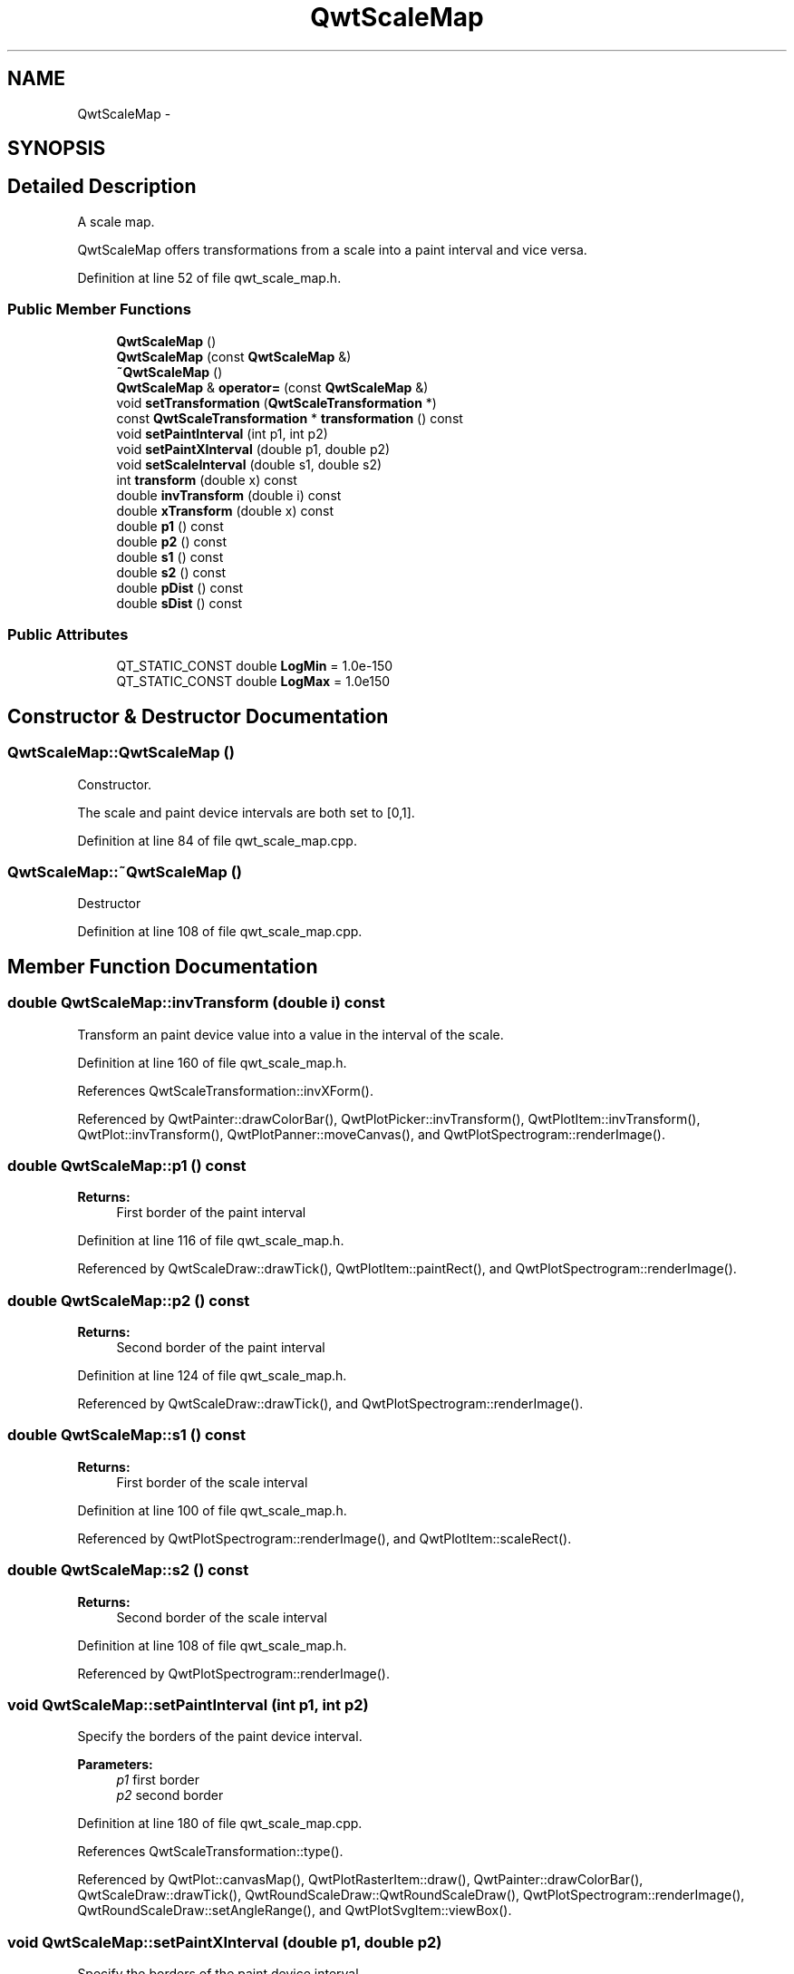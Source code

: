 .TH "QwtScaleMap" 3 "17 Sep 2006" "Version 5.0.0-rc0" "Qwt User's Guide" \" -*- nroff -*-
.ad l
.nh
.SH NAME
QwtScaleMap \- 
.SH SYNOPSIS
.br
.PP
.SH "Detailed Description"
.PP 
A scale map. 

QwtScaleMap offers transformations from a scale into a paint interval and vice versa.
.PP
Definition at line 52 of file qwt_scale_map.h.
.SS "Public Member Functions"

.in +1c
.ti -1c
.RI "\fBQwtScaleMap\fP ()"
.br
.ti -1c
.RI "\fBQwtScaleMap\fP (const \fBQwtScaleMap\fP &)"
.br
.ti -1c
.RI "\fB~QwtScaleMap\fP ()"
.br
.ti -1c
.RI "\fBQwtScaleMap\fP & \fBoperator=\fP (const \fBQwtScaleMap\fP &)"
.br
.ti -1c
.RI "void \fBsetTransformation\fP (\fBQwtScaleTransformation\fP *)"
.br
.ti -1c
.RI "const \fBQwtScaleTransformation\fP * \fBtransformation\fP () const "
.br
.ti -1c
.RI "void \fBsetPaintInterval\fP (int p1, int p2)"
.br
.ti -1c
.RI "void \fBsetPaintXInterval\fP (double p1, double p2)"
.br
.ti -1c
.RI "void \fBsetScaleInterval\fP (double s1, double s2)"
.br
.ti -1c
.RI "int \fBtransform\fP (double x) const "
.br
.ti -1c
.RI "double \fBinvTransform\fP (double i) const "
.br
.ti -1c
.RI "double \fBxTransform\fP (double x) const "
.br
.ti -1c
.RI "double \fBp1\fP () const "
.br
.ti -1c
.RI "double \fBp2\fP () const "
.br
.ti -1c
.RI "double \fBs1\fP () const "
.br
.ti -1c
.RI "double \fBs2\fP () const "
.br
.ti -1c
.RI "double \fBpDist\fP () const "
.br
.ti -1c
.RI "double \fBsDist\fP () const "
.br
.in -1c
.SS "Public Attributes"

.in +1c
.ti -1c
.RI "QT_STATIC_CONST double \fBLogMin\fP = 1.0e-150"
.br
.ti -1c
.RI "QT_STATIC_CONST double \fBLogMax\fP = 1.0e150"
.br
.in -1c
.SH "Constructor & Destructor Documentation"
.PP 
.SS "QwtScaleMap::QwtScaleMap ()"
.PP
Constructor. 
.PP
The scale and paint device intervals are both set to [0,1].
.PP
Definition at line 84 of file qwt_scale_map.cpp.
.SS "QwtScaleMap::~QwtScaleMap ()"
.PP
Destructor
.PP
Definition at line 108 of file qwt_scale_map.cpp.
.SH "Member Function Documentation"
.PP 
.SS "double QwtScaleMap::invTransform (double i) const"
.PP
Transform an paint device value into a value in the interval of the scale. 
.PP
Definition at line 160 of file qwt_scale_map.h.
.PP
References QwtScaleTransformation::invXForm().
.PP
Referenced by QwtPainter::drawColorBar(), QwtPlotPicker::invTransform(), QwtPlotItem::invTransform(), QwtPlot::invTransform(), QwtPlotPanner::moveCanvas(), and QwtPlotSpectrogram::renderImage().
.SS "double QwtScaleMap::p1 () const"
.PP
\fBReturns:\fP
.RS 4
First border of the paint interval
.RE
.PP

.PP
Definition at line 116 of file qwt_scale_map.h.
.PP
Referenced by QwtScaleDraw::drawTick(), QwtPlotItem::paintRect(), and QwtPlotSpectrogram::renderImage().
.SS "double QwtScaleMap::p2 () const"
.PP
\fBReturns:\fP
.RS 4
Second border of the paint interval
.RE
.PP

.PP
Definition at line 124 of file qwt_scale_map.h.
.PP
Referenced by QwtScaleDraw::drawTick(), and QwtPlotSpectrogram::renderImage().
.SS "double QwtScaleMap::s1 () const"
.PP
\fBReturns:\fP
.RS 4
First border of the scale interval
.RE
.PP

.PP
Definition at line 100 of file qwt_scale_map.h.
.PP
Referenced by QwtPlotSpectrogram::renderImage(), and QwtPlotItem::scaleRect().
.SS "double QwtScaleMap::s2 () const"
.PP
\fBReturns:\fP
.RS 4
Second border of the scale interval
.RE
.PP

.PP
Definition at line 108 of file qwt_scale_map.h.
.PP
Referenced by QwtPlotSpectrogram::renderImage().
.SS "void QwtScaleMap::setPaintInterval (int p1, int p2)"
.PP
Specify the borders of the paint device interval. 
.PP
\fBParameters:\fP
.RS 4
\fIp1\fP first border 
.br
\fIp2\fP second border
.RE
.PP

.PP
Definition at line 180 of file qwt_scale_map.cpp.
.PP
References QwtScaleTransformation::type().
.PP
Referenced by QwtPlot::canvasMap(), QwtPlotRasterItem::draw(), QwtPainter::drawColorBar(), QwtScaleDraw::drawTick(), QwtRoundScaleDraw::QwtRoundScaleDraw(), QwtPlotSpectrogram::renderImage(), QwtRoundScaleDraw::setAngleRange(), and QwtPlotSvgItem::viewBox().
.SS "void QwtScaleMap::setPaintXInterval (double p1, double p2)"
.PP
Specify the borders of the paint device interval. 
.PP
\fBParameters:\fP
.RS 4
\fIp1\fP first border 
.br
\fIp2\fP second border
.RE
.PP

.PP
Definition at line 194 of file qwt_scale_map.cpp.
.PP
References QwtScaleTransformation::type().
.PP
Referenced by QwtPlot::print().
.SS "void QwtScaleMap::setScaleInterval (double s1, double s2)"
.PP
Specify the borders of the scale interval. 
.PP
\fBParameters:\fP
.RS 4
\fIs1\fP first border 
.br
\fIs2\fP second border 
.RE
.PP
\fBWarning:\fP
.RS 4
logarithmic scales might be aligned to [LogMin, LogMax]
.RE
.PP

.PP
Definition at line 153 of file qwt_scale_map.cpp.
.PP
References LogMax, LogMin, and QwtScaleTransformation::type().
.PP
Referenced by QwtPlot::canvasMap(), QwtPlot::print(), QwtPlotSpectrogram::renderImage(), setTransformation(), and QwtPlotSvgItem::viewBox().
.SS "void QwtScaleMap::setTransformation (\fBQwtScaleTransformation\fP * transformation)"
.PP
Initialize the map with a transformation
.PP
Definition at line 130 of file qwt_scale_map.cpp.
.PP
References setScaleInterval().
.PP
Referenced by QwtPlot::canvasMap(), and QwtPlot::print().
.SS "int QwtScaleMap::transform (double s) const"
.PP
Transform a point related to the scale interval into an point related to the interval of the paint device and round it to an integer. (In Qt <= 3.x paint devices are integer based. )
.PP
\fBSee also:\fP
.RS 4
\fBQwtScaleMap::xTransform\fP
.RE
.PP

.PP
Definition at line 172 of file qwt_scale_map.h.
.PP
References xTransform().
.PP
Referenced by QwtPlotCurve::closePolyline(), QwtPlotMarker::draw(), QwtPlotSpectrogram::drawContourLines(), QwtPlotCurve::drawDots(), QwtRoundScaleDraw::drawLabel(), QwtPlotCurve::drawLines(), QwtPlotCurve::drawSteps(), QwtPlotCurve::drawSticks(), QwtPlotCurve::drawSymbols(), QwtScaleDraw::drawTick(), QwtRoundScaleDraw::drawTick(), QwtRoundScaleDraw::extent(), QwtScaleDraw::labelPosition(), QwtPlotPanner::moveCanvas(), QwtPlotPicker::transform(), QwtPlotItem::transform(), and QwtPlot::transform().
.SS "const \fBQwtScaleTransformation\fP * QwtScaleMap::transformation () const"
.PP
Get the transformation. 
.PP
Definition at line 142 of file qwt_scale_map.cpp.
.PP
Referenced by QwtScaleWidget::setScaleDiv().
.SS "double QwtScaleMap::xTransform (double s) const"
.PP
Transform a point related to the scale interval into an point related to the interval of the paint device
.PP
Definition at line 143 of file qwt_scale_map.h.
.PP
References QwtScaleTransformation::type(), and QwtScaleTransformation::xForm().
.PP
Referenced by QwtPlotCurve::closestPoint(), QwtPlotCurve::drawLines(), transform(), and QwtPlotSvgItem::viewBox().

.SH "Author"
.PP 
Generated automatically by Doxygen for Qwt User's Guide from the source code.
